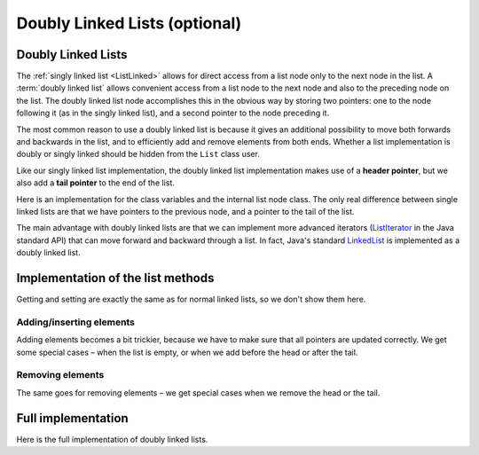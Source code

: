 .. raw:: html

   <script>ODSA.SETTINGS.MODULE_SECTIONS = ['doubly-linked-lists', 'implementation-of-the-list-methods', 'addinginserting-elements', 'removing-elements', 'full-implementation'];</script>

.. _ListDouble:


.. raw:: html

   <script>ODSA.SETTINGS.DISP_MOD_COMP = true;ODSA.SETTINGS.MODULE_NAME = "ListDouble";ODSA.SETTINGS.MODULE_LONG_NAME = "Doubly Linked Lists (optional)";ODSA.SETTINGS.MODULE_CHAPTER = "Linear Structures"; ODSA.SETTINGS.BUILD_DATE = "2021-10-28 16:21:59"; ODSA.SETTINGS.BUILD_CMAP = true;JSAV_OPTIONS['lang']='en';JSAV_EXERCISE_OPTIONS['code']='pseudo';</script>


.. |--| unicode:: U+2013   .. en dash
.. |---| unicode:: U+2014  .. em dash, trimming surrounding whitespace
   :trim:



.. odsalink:: DataStructures/DoubleLinkList.css

.. odsalink:: AV/ChalmersGU/CGU-Styles.css
.. This file is part of the OpenDSA eTextbook project. See
.. http://opendsa.org for more details.
.. Copyright (c) 2012-2020 by the OpenDSA Project Contributors, and
.. distributed under an MIT open source license.

.. avmetadata:: 
   :author: Cliff Shaffer, Peter Ljunglöf
   :requires: linked list
   :satisfies: doubly linked list
   :topic: Lists

Doubly Linked Lists (optional)
================================


Doubly Linked Lists
-------------------

The :ref:`singly linked list  <ListLinked>` allows
for direct access from a list node only to the next node in the list.
A :term:`doubly linked list` allows convenient access from a list node
to the next node and also to the preceding node on the list.
The doubly linked list node accomplishes this in the obvious way by
storing two pointers: one to the node following it (as in the singly
linked list), and a second pointer to the node preceding it.

.. inlineav:: DoublyLinkedList-CON dgm
   :align: center

The most common reason to use a doubly linked list is
because it gives an additional possibility to move both forwards
and backwards in the list, and to efficiently add and remove elements from both ends.
Whether a list implementation is doubly or singly linked should
be hidden from the ``List`` class user.

Like our singly linked list implementation, the doubly linked list
implementation makes use of a **header pointer**, but
we also add a **tail pointer** to the end of the list.
 
Here is an implementation for the class variables and the internal list node class.
The only real difference between single linked lists are that we have pointers
to the previous node, and a pointer to the tail of the list.

.. codeinclude:: ChalmersGU/DoubleLinkedList
   :tag: DoubleLinkedListHeader

The main advantage with doubly linked lists are that we can implement more advanced iterators
(ListIterator_ in the Java standard API) that can move forward and backward through a list.
In fact, Java's standard LinkedList_ is implemented as a doubly linked list.

.. _ListIterator: https://docs.oracle.com/javase/8/docs/api/java/util/ListIterator.html
.. _LinkedList: https://docs.oracle.com/javase/8/docs/api/java/util/LinkedList.html


Implementation of the list methods
-----------------------------------

Getting and setting are exactly the same as for normal linked lists, so we don't show them here.

Adding/inserting elements
~~~~~~~~~~~~~~~~~~~~~~~~~~~~

Adding elements becomes a bit trickier, because we have to make sure that all pointers are updated correctly.
We get some special cases – when the list is empty, or when we add before the head or after the tail.

.. codeinclude:: ChalmersGU/DoubleLinkedList
   :tag: DoubleLinkedListAdd

Removing elements
~~~~~~~~~~~~~~~~~~~

The same goes for removing elements – we get special cases when we remove the head or the tail.

.. codeinclude:: ChalmersGU/DoubleLinkedList
   :tag: DoubleLinkedListRemove


Full implementation
-----------------------

Here is the full implementation of doubly linked lists.

.. codeinclude:: ChalmersGU/DoubleLinkedList
   :tag: DoubleLinkedList

.. odsascript:: DataStructures/DoubleLinkList.js
.. odsascript:: AV/ChalmersGU/DoublyLinkedList-CON.js
